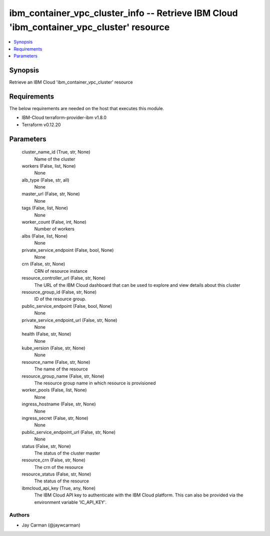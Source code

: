 
ibm_container_vpc_cluster_info -- Retrieve IBM Cloud 'ibm_container_vpc_cluster' resource
=========================================================================================

.. contents::
   :local:
   :depth: 1


Synopsis
--------

Retrieve an IBM Cloud 'ibm_container_vpc_cluster' resource



Requirements
------------
The below requirements are needed on the host that executes this module.

- IBM-Cloud terraform-provider-ibm v1.8.0
- Terraform v0.12.20



Parameters
----------

  cluster_name_id (True, str, None)
    Name of the cluster


  workers (False, list, None)
    None


  alb_type (False, str, all)
    None


  master_url (False, str, None)
    None


  tags (False, list, None)
    None


  worker_count (False, int, None)
    Number of workers


  albs (False, list, None)
    None


  private_service_endpoint (False, bool, None)
    None


  crn (False, str, None)
    CRN of resource instance


  resource_controller_url (False, str, None)
    The URL of the IBM Cloud dashboard that can be used to explore and view details about this cluster


  resource_group_id (False, str, None)
    ID of the resource group.


  public_service_endpoint (False, bool, None)
    None


  private_service_endpoint_url (False, str, None)
    None


  health (False, str, None)
    None


  kube_version (False, str, None)
    None


  resource_name (False, str, None)
    The name of the resource


  resource_group_name (False, str, None)
    The resource group name in which resource is provisioned


  worker_pools (False, list, None)
    None


  ingress_hostname (False, str, None)
    None


  ingress_secret (False, str, None)
    None


  public_service_endpoint_url (False, str, None)
    None


  status (False, str, None)
    The status of the cluster master


  resource_crn (False, str, None)
    The crn of the resource


  resource_status (False, str, None)
    The status of the resource


  ibmcloud_api_key (True, any, None)
    The IBM Cloud API key to authenticate with the IBM Cloud platform. This can also be provided via the environment variable 'IC_API_KEY'.













Authors
~~~~~~~

- Jay Carman (@jaywcarman)

